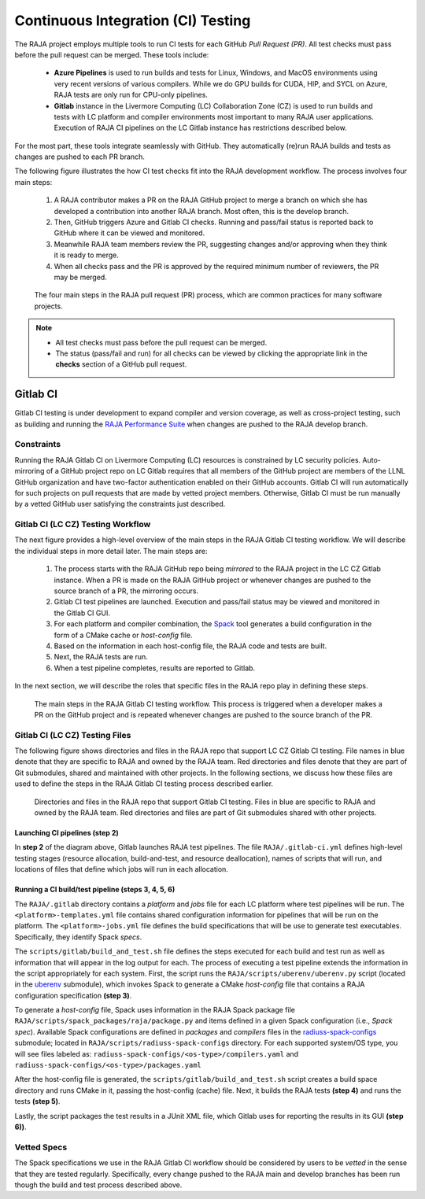 .. ##
.. ## Copyright (c) 2016-22, Lawrence Livermore National Security, LLC
.. ## and RAJA project contributors. See the RAJA/LICENSE file
.. ## for details.
.. ##
.. ## SPDX-License-Identifier: (BSD-3-Clause)
.. ##

.. _ci-label:

************************************
Continuous Integration (CI) Testing
************************************

The RAJA project employs multiple tools to run CI tests for each GitHub
*Pull Request (PR)*. All test checks must pass before the pull request can 
be merged. These tools include:

  * **Azure Pipelines** is used to run builds and tests for Linux, Windows, 
    and MacOS environments using very recent versions of various compilers. 
    While we do GPU builds for CUDA, HIP, and SYCL on Azure, RAJA tests are 
    only run for CPU-only pipelines.

  * **Gitlab** instance in the Livermore Computing (LC) Collaboration Zone (CZ)
    is used to run builds and tests with LC platform and compiler environments
    most important to many RAJA user applications. Execution of RAJA CI 
    pipelines on the LC Gitlab instance has restrictions described below.

For the most part, these tools integrate seamlessly with GitHub. They 
automatically (re)run RAJA builds and tests as changes are pushed to each 
PR branch.

The following figure illustrates the how CI test checks fit into the RAJA 
development workflow. The process involves four main steps:

  #. A RAJA contributor makes a PR on the RAJA GitHub project to merge a 
     branch on which she has developed a contribution into another RAJA branch.
     Most often, this is the develop branch.
  #. Then, GitHub triggers Azure and Gitlab CI checks. Running and pass/fail
     status is reported back to GitHub where it can be viewed and monitored.
  #. Meanwhile RAJA team members review the PR, suggesting changes and/or 
     approving when they think it is ready to merge. 
  #. When all checks pass and the PR is approved by the required minimum 
     number of reviewers, the PR may be merged.

.. figure:: ./figures/PR-Workflow.png

   The four main steps in the RAJA pull request (PR) process, which are
   common practices for many software projects.

.. note:: * All test checks must pass before the pull request can be merged.
          * The status (pass/fail and run) for all checks can be viewed by 
            clicking the appropriate link in the **checks** section of a 
            GitHub pull request.

Gitlab CI
=========

Gitlab CI testing is under development to expand compiler and version 
coverage, as well as cross-project testing, such as building and running the
`RAJA Performance Suite <https://github.com/LLNL/RAJAPerf>`_ when changes 
are pushed to the RAJA develop branch. 

Constraints
-----------

Running the RAJA Gitlab CI on Livermore Computing (LC) resources is 
constrained by LC security policies. Auto-mirroring of a GitHub project repo
on LC Gitlab requires that all members of the GitHub project are members of 
the LLNL GitHub organization and have two-factor authentication enabled on 
their GitHub accounts. Gitlab CI will run automatically for such projects on 
pull requests that are made by vetted project members. Otherwise, Gitlab CI 
must be run manually by a vetted GitHub user satisfying the constraints just
described.

Gitlab CI (LC CZ) Testing Workflow
--------------------------------------

The next figure provides a high-level overview of the main steps in the 
RAJA Gitlab CI testing workflow. We will describe the individual steps in
more detail later. The main steps are:   

  #. The process starts with the RAJA GitHub repo being *mirrored* to the 
     RAJA project in the LC CZ Gitlab instance. When a PR is made on the RAJA 
     GitHub project or whenever changes are pushed to the source branch of a 
     PR, the mirroring occurs.
  #. Gitlab CI test pipelines are launched. Execution and pass/fail status
     may be viewed and monitored in the Gitlab CI GUI.
  #. For each platform and compiler combination, the 
     `Spack <https://github.com/spack/spack>`_ tool generates a build 
     configuration in the form of a CMake cache or *host-config* file.
  #. Based on the information in each host-config file, the RAJA code and tests
     are built.
  #. Next, the RAJA tests are run.
  #. When a test pipeline completes, results are reported to Gitlab.

In the next section, we will describe the roles that specific files in the 
RAJA repo play in defining these steps.

.. figure:: ./figures/RAJA-Gitlab-Workflow2.png

   The main steps in the RAJA Gitlab CI testing workflow. This process is
   triggered when a developer makes a PR on the GitHub project and is 
   repeated whenever changes are pushed to the source branch of the PR.

Gitlab CI (LC CZ) Testing Files
--------------------------------------

The following figure shows directories and files in the RAJA repo that 
support LC CZ Gitlab CI testing. File names in blue denote that they are 
specific to RAJA and owned by the RAJA team. Red directories and files denote 
that they are part of Git submodules, shared and maintained with other projects.
In the following sections, we discuss how these files are used to define the 
steps in the RAJA Gitlab CI testing process described earlier.

.. figure:: ./figures/RAJA-Gitlab-Files.png

   Directories and files in the RAJA repo that support Gitlab CI testing.
   Files in blue are specific to RAJA and owned by the RAJA team. Red 
   directories and files are part of Git submodules shared with other 
   projects.

Launching CI pipelines (step 2) 
^^^^^^^^^^^^^^^^^^^^^^^^^^^^^^^^

In **step 2** of the diagram above, Gitlab launches RAJA test pipelines.
The file ``RAJA/.gitlab-ci.yml`` defines high-level testing stages
(resource allocation, build-and-test, and resource deallocation), names of 
scripts that will run, and locations of files that define which jobs will run
in each allocation.

Running a CI build/test pipeline  (steps 3, 4, 5, 6)
^^^^^^^^^^^^^^^^^^^^^^^^^^^^^^^^^^^^^^^^^^^^^^^^^^^^^

The ``RAJA/.gitlab`` directory contains a *platform* and *jobs* file for each 
LC platform where test pipelines will be run. The ``<platform>-templates.yml`` 
file contains shared configuration information for pipelines that will be run 
on the platform. The ``<platform>-jobs.yml`` file defines the build 
specifications that will be use to generate test executables. Specifically, 
they identify Spack *specs*.

The ``scripts/gitlab/build_and_test.sh`` file defines the steps executed
for each build and test run as well as information that will appear in the 
log output for each. The process of executing a test pipeline extends the
information in the script appropriately for each system. First, the script 
runs the ``RAJA/scripts/uberenv/uberenv.py`` script (located in the 
`uberenv <https://github.com/LLNL/uberenv>`_ submodule), which invokes Spack 
to generate a CMake *host-config* file that contains a RAJA configuration 
specification **(step 3)**. 

To generate a *host-config* file, Spack uses information in the RAJA Spack
package file ``RAJA/scripts/spack_packages/raja/package.py`` and items
defined in a given Spack configuration (i.e., *Spack spec*). Available Spack 
configurations are defined in *packages* and *compilers* files in the 
`radiuss-spack-configs <https://github.com/LLNL/radiuss-spack-configs>`_
submodule; located in ``RAJA/scripts/radiuss-spack-configs`` directory.
For each supported system/OS type, you will see files labeled as:
``radiuss-spack-configs/<os-type>/compilers.yaml`` and 
``radiuss-spack-configs/<os-type>/packages.yaml``

After the host-config file is generated, the 
``scripts/gitlab/build_and_test.sh`` script creates a build space directory 
and runs CMake in it, passing the host-config (cache) file. Next, it builds 
the RAJA tests **(step 4)** and runs the tests **(step 5)**. 

Lastly, the script packages the test results in a JUnit XML file, which Gitlab uses for reporting the results in its GUI **(step 6))**.

.. _vettedspecs-label:

Vetted Specs
------------

The Spack specifications we use in the RAJA Gitlab CI workflow should be 
considered by users to be *vetted* in the sense that they are tested
regularly. Specifically, every change pushed to the RAJA main and develop
branches has been run though the build and test process described above.
